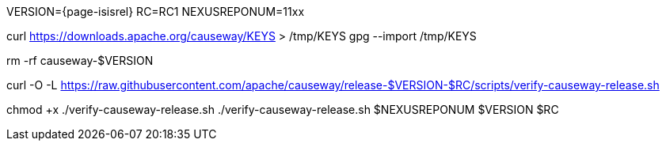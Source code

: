 VERSION={page-isisrel}
RC=RC1
NEXUSREPONUM=11xx

curl https://downloads.apache.org/causeway/KEYS > /tmp/KEYS
gpg --import /tmp/KEYS

rm -rf causeway-$VERSION

curl -O -L https://raw.githubusercontent.com/apache/causeway/release-$VERSION-$RC/scripts/verify-causeway-release.sh

chmod +x ./verify-causeway-release.sh
./verify-causeway-release.sh $NEXUSREPONUM $VERSION $RC
